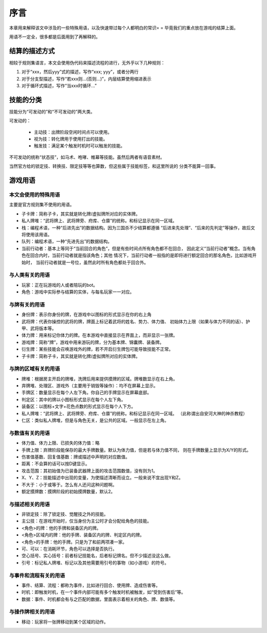 序言
===================

本章用来解释该文中涉及的一些特殊用语，以及快速带过每个人都明白的常识= =
毕竟我们的重点放在游戏的结算上面。

用语不一定全，很多都是后面用到了再解释的。

结算的描述方式
----------------

相较于规则集语言，本文会使用伪代码来描述流程的进行，无外乎以下几种规则：

1. 对于“xxx，然后yyy”式的描述，写作“xxx; yyy”，或者分两行
2. 对于分支型描述，写作“若xxx则...(否则...)”，内层结算使用缩进表示
3. 对于循环式描述，写作“当xxx时循环...”

技能的分类
----------------

技能分为“可发动的”和“不可发动的”两大类。

可发动的：

  - 主动技：出牌阶段空闲时间点可以使用。
  - 视为技：转化牌用于使用打出的技能。
  - 触发技：满足某个触发时机时可以触发的技能。

不可发动的统称“状态技”，如马术、咆哮、帷幕等技能。虽然后两者有语音素材。

当然官方给的锁定技、转换技、限定技等等也算数，但这些属于技能标签，和这里所说的
分类不能算一回事。

游戏用语
----------------

本文会使用的特殊用语
~~~~~~~~~~~~~~~~~~~~~

主要是官方规则集不使用的用语。

- 子卡牌：简称子卡，其实就是转化牌/虚拟牌所对应的实体牌。
- 私人牌堆：“武将牌上、武将牌旁、府库、仓廪”的统称。和标记显示在同一区域。
- 栈：编程术语，一种“后进先出”的数据结构。因为三国杀不少结算都遵循
  “后进来先处理”、“后来的先判定”等操作，故后文将使用该用语。
- 队列：编程术语，一种“先进先出”的数据结构。
- 当前行动者：基本上等同于“当前回合的角色”，但是有些时间点所有角色都不在回合，
  因此定义“当前行动者”概念。当有角色在回合内时，当前行动者就是指该角色；其他
  情况下，当前行动者一般指的是即将进行额定回合的那名角色，比如游戏开始时，
  当前行动者就是一号位，虽然此时所有角色都处于回合外。

与人类有关的用语
~~~~~~~~~~~~~~~~~

- 玩家：正在玩游戏的人或者陪玩的bot。
- 角色：游戏中实际参与结算的实体，与每名玩家一一对应。

与牌有关的用语
~~~~~~~~~~~~~~~

- 身份牌：表示你身份的牌，在游戏中以图标的形式显示在你的右上角
- 武将牌：代表你操控的武将的牌，牌面上标记着武将的姓名、势力、体力值、
  初始体力上限（如果与体力不同的话）、护甲、武将版本等。
- 体力牌：用来标记你体力的牌。在本游戏中直接显示在界面上，而非显示一张牌。
- 游戏牌：简称“牌”，游戏中用来游玩的牌，分为基本牌、锦囊牌、装备牌。
- 衍生牌：某些技能会召唤游戏外的牌，若不开启衍生牌包可能导致技能不正常。
- 子卡牌：简称子卡，其实就是转化牌/虚拟牌所对应的实体牌。

与牌的区域有关的用语
~~~~~~~~~~~~~~~~~~~~~

- 牌堆：根据房主开启的牌堆，洗牌后用来提供摸牌的区域。牌堆数显示在右上角。
- 弃牌堆、处理区、游戏外（主要用于销毁等操作）：均不在屏幕上显示。
- 手牌区：数量显示在每个人左下角。你自己的手牌显示在屏幕底部。
- 判定区：其中的牌以小图标形式显示在每个人左下角。
- 装备区：以图标+文字+花色点数的形式显示在每个人下方。
- 私人牌堆：“武将牌上、武将牌旁、府库、仓廪”的统称。和标记显示在同一区域。
  （此称谓出自安河大神的神杀教程）
- 仁区：类似私人牌堆，但是与角色无关，是公共的区域。一般显示在左上角。

与数值有关的用语
~~~~~~~~~~~~~~~~~

- 体力值、体力上限、已损失的体力值：略
- 手牌上限：弃牌阶段能保存的最大手牌数量。默认为体力值，但是若与体力值不同，
  则在手牌数量上显示为X/Y的形式。
- 伤害值基数、回复值基数：牌或描述中声明的对应数值。
- 距离：不会算的话可以按D键显示。
- 攻击范围：其初始值为已装备武器牌上面的攻击范围数值，没有则为1。
- X、Y、Z：技能描述中出现的变量，为使描述清晰而设立。一般来说不宜出现Y和Z。
- 不大于：小于或等于。怎么有人还问这种问题啊。
- 额定摸牌数：摸牌阶段的初始摸牌数量，默认2。

与描述相关的用语
~~~~~~~~~~~~~~~~~

- 非锁定技：除了锁定技、觉醒技之外的技能。
- 主公技：在游戏开始时，仅当身份为主公时才会分配给角色的技能。
- <角色>的牌：他的手牌和装备区内的牌。
- <角色>区域内的牌：他的手牌、装备区内的牌、判定区内的牌。
- <角色>的手牌：他的手牌。只是为了和前两项凑一家。
- 可、可以：在消耗环节，角色可以选择是否执行。
- 空心括号、实心括号：前者标记技能名，后者标记牌名。但不少描述没这么做。
- 引号：标记私人牌堆、标记以及其他需要用引号的事物（如小游戏）的符号。

与事件和流程有关的用语
~~~~~~~~~~~~~~~~~~~~~~~

- 事件、结算、流程：都称为事件，比如进行回合、使用牌、造成伤害等。
- 时机：即触发时机，在一个事件内部可能有多个触发时机被触发，如“受到伤害后”等。
- 数据：事件、时机都会有与之匹配的数据，里面表示着相关的角色、牌、数值等。

与操作牌相关的用语
~~~~~~~~~~~~~~~~~~~

- 移动：玩家将一张牌移动到某个区域的动作。
